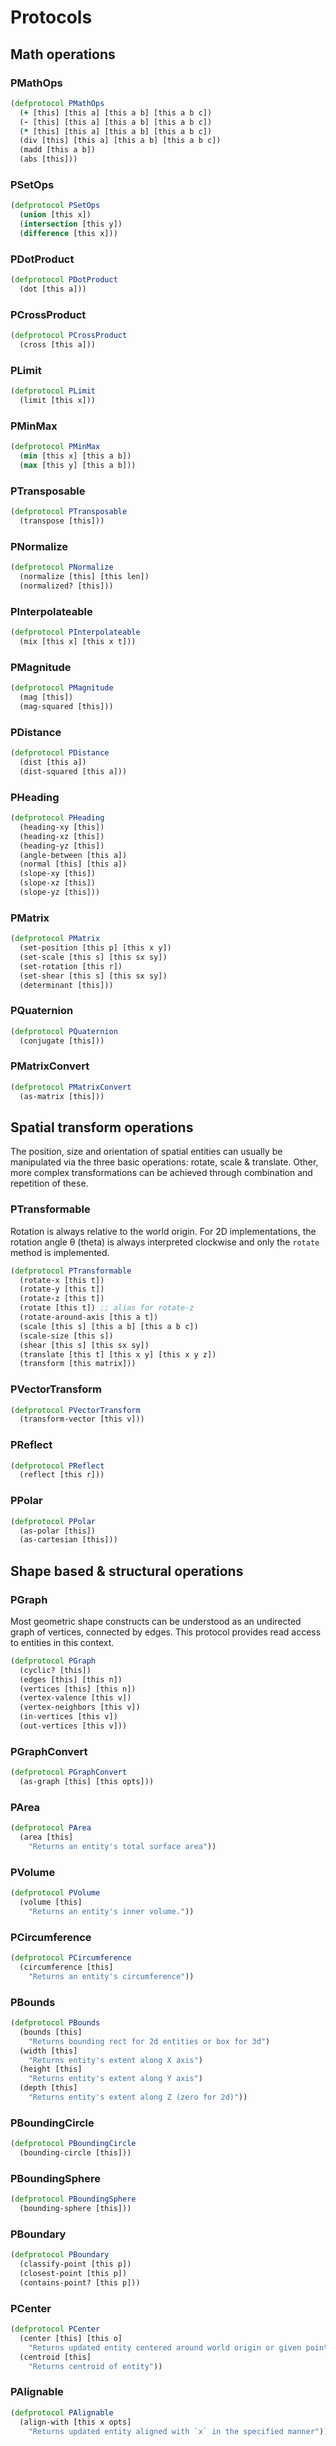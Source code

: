 #+SEQ_TODO:       TODO(t) INPROGRESS(i) WAITING(w@) | DONE(d) CANCELED(c@)
#+TAGS:           Write(w) Update(u) Fix(f) Check(c) noexport(n)
#+EXPORT_EXCLUDE_TAGS: noexport

* Protocols
** Math operations
*** PMathOps
#+BEGIN_SRC clojure :tangle babel/src-cljx/thi/ng/geom/core/protocols.cljx :mkdir yes
  (defprotocol PMathOps
    (+ [this] [this a] [this a b] [this a b c])
    (- [this] [this a] [this a b] [this a b c])
    (* [this] [this a] [this a b] [this a b c])
    (div [this] [this a] [this a b] [this a b c])
    (madd [this a b])
    (abs [this]))
#+END_SRC
*** PSetOps
#+BEGIN_SRC clojure :tangle babel/src-cljx/thi/ng/geom/core/protocols.cljx
  (defprotocol PSetOps
    (union [this x])
    (intersection [this y])
    (difference [this x]))
#+END_SRC
*** PDotProduct
#+BEGIN_SRC clojure :tangle babel/src-cljx/thi/ng/geom/core/protocols.cljx
  (defprotocol PDotProduct
    (dot [this a]))
#+END_SRC
*** PCrossProduct
#+BEGIN_SRC clojure :tangle babel/src-cljx/thi/ng/geom/core/protocols.cljx
  (defprotocol PCrossProduct
    (cross [this a]))
#+END_SRC
*** PLimit
#+BEGIN_SRC clojure :tangle babel/src-cljx/thi/ng/geom/core/protocols.cljx
  (defprotocol PLimit
    (limit [this x]))
#+END_SRC
*** PMinMax
#+BEGIN_SRC clojure :tangle babel/src-cljx/thi/ng/geom/core/protocols.cljx
  (defprotocol PMinMax
    (min [this x] [this a b])
    (max [this y] [this a b]))
#+END_SRC
*** PTransposable
#+BEGIN_SRC clojure :tangle babel/src-cljx/thi/ng/geom/core/protocols.cljx
  (defprotocol PTransposable
    (transpose [this]))
#+END_SRC
*** PNormalize
#+BEGIN_SRC clojure :tangle babel/src-cljx/thi/ng/geom/core/protocols.cljx
  (defprotocol PNormalize
    (normalize [this] [this len])
    (normalized? [this]))
#+END_SRC
*** PInterpolateable
#+BEGIN_SRC clojure :tangle babel/src-cljx/thi/ng/geom/core/protocols.cljx
  (defprotocol PInterpolateable
    (mix [this x] [this x t]))
#+END_SRC
*** PMagnitude
#+BEGIN_SRC clojure :tangle babel/src-cljx/thi/ng/geom/core/protocols.cljx
  (defprotocol PMagnitude
    (mag [this])
    (mag-squared [this]))
#+END_SRC
*** PDistance
#+BEGIN_SRC clojure :tangle babel/src-cljx/thi/ng/geom/core/protocols.cljx
  (defprotocol PDistance
    (dist [this a])
    (dist-squared [this a]))
#+END_SRC
*** PHeading
#+BEGIN_SRC clojure :tangle babel/src-cljx/thi/ng/geom/core/protocols.cljx
  (defprotocol PHeading
    (heading-xy [this])
    (heading-xz [this])
    (heading-yz [this])
    (angle-between [this a])
    (normal [this] [this a])
    (slope-xy [this])
    (slope-xz [this])
    (slope-yz [this]))
#+END_SRC
*** PMatrix
#+BEGIN_SRC clojure :tangle babel/src-cljx/thi/ng/geom/core/protocols.cljx
  (defprotocol PMatrix
    (set-position [this p] [this x y])
    (set-scale [this s] [this sx sy])
    (set-rotation [this r])
    (set-shear [this s] [this sx sy])
    (determinant [this]))
#+END_SRC
*** PQuaternion
#+BEGIN_SRC clojure :tangle babel/src-cljx/thi/ng/geom/core/protocols.cljx
  (defprotocol PQuaternion
    (conjugate [this]))
#+END_SRC
*** PMatrixConvert
#+BEGIN_SRC clojure :tangle babel/src-cljx/thi/ng/geom/core/protocols.cljx
  (defprotocol PMatrixConvert
    (as-matrix [this]))
#+END_SRC
** Spatial transform operations
   The position, size and orientation of spatial entities can
   usually be manipulated via the three basic operations: rotate,
   scale & translate. Other, more complex transformations can be
   achieved through combination and repetition of these.
*** PTransformable
  Rotation is always relative to the world origin. For 2D
  implementations, the rotation angle \theta (theta) is always
  interpreted clockwise and only the =rotate= method is
  implemented.
#+BEGIN_SRC clojure :tangle babel/src-cljx/thi/ng/geom/core/protocols.cljx
  (defprotocol PTransformable
    (rotate-x [this t])
    (rotate-y [this t])
    (rotate-z [this t])
    (rotate [this t]) ;; alias for rotate-z
    (rotate-around-axis [this a t])
    (scale [this s] [this a b] [this a b c])
    (scale-size [this s])
    (shear [this s] [this sx sy])
    (translate [this t] [this x y] [this x y z])
    (transform [this matrix]))
#+END_SRC
*** PVectorTransform
#+BEGIN_SRC clojure :tangle babel/src-cljx/thi/ng/geom/core/protocols.cljx
  (defprotocol PVectorTransform
    (transform-vector [this v]))
#+END_SRC
*** PReflect
#+BEGIN_SRC clojure :tangle babel/src-cljx/thi/ng/geom/core/protocols.cljx
  (defprotocol PReflect
    (reflect [this r]))
#+END_SRC
*** PPolar
#+BEGIN_SRC clojure :tangle babel/src-cljx/thi/ng/geom/core/protocols.cljx
  (defprotocol PPolar
    (as-polar [this])
    (as-cartesian [this]))
#+END_SRC
** Shape based & structural operations
*** PGraph
      Most geometric shape constructs can be understood as an
      undirected graph of vertices, connected by edges. This protocol
      provides read access to entities in this context.
#+BEGIN_SRC clojure :tangle babel/src-cljx/thi/ng/geom/core/protocols.cljx
  (defprotocol PGraph
    (cyclic? [this])
    (edges [this] [this n])
    (vertices [this] [this n])
    (vertex-valence [this v])
    (vertex-neighbors [this v])
    (in-vertices [this v])
    (out-vertices [this v]))
#+END_SRC
*** PGraphConvert
#+BEGIN_SRC clojure :tangle babel/src-cljx/thi/ng/geom/core/protocols.cljx
  (defprotocol PGraphConvert
    (as-graph [this] [this opts]))
#+END_SRC
*** PArea
#+BEGIN_SRC clojure :tangle babel/src-cljx/thi/ng/geom/core/protocols.cljx
  (defprotocol PArea
    (area [this]
      "Returns an entity's total surface area"))
#+END_SRC
*** PVolume
#+BEGIN_SRC clojure :tangle babel/src-cljx/thi/ng/geom/core/protocols.cljx
  (defprotocol PVolume
    (volume [this]
      "Returns an entity's inner volume."))
#+END_SRC
*** PCircumference
#+BEGIN_SRC clojure :tangle babel/src-cljx/thi/ng/geom/core/protocols.cljx
  (defprotocol PCircumference
    (circumference [this]
      "Returns an entity's circumference"))
#+END_SRC
*** PBounds
#+BEGIN_SRC clojure :tangle babel/src-cljx/thi/ng/geom/core/protocols.cljx
  (defprotocol PBounds
    (bounds [this]
      "Returns bounding rect for 2d entities or box for 3d")
    (width [this]
      "Returns entity's extent along X axis")
    (height [this]
      "Returns entity's extent along Y axis")
    (depth [this]
      "Returns entity's extent along Z (zero for 2d)"))
#+END_SRC
*** PBoundingCircle
#+BEGIN_SRC clojure :tangle babel/src-cljx/thi/ng/geom/core/protocols.cljx
  (defprotocol PBoundingCircle
    (bounding-circle [this]))
#+END_SRC
*** PBoundingSphere
#+BEGIN_SRC clojure :tangle babel/src-cljx/thi/ng/geom/core/protocols.cljx
  (defprotocol PBoundingSphere
    (bounding-sphere [this]))
#+END_SRC
*** PBoundary
#+BEGIN_SRC clojure :tangle babel/src-cljx/thi/ng/geom/core/protocols.cljx
  (defprotocol PBoundary
    (classify-point [this p])
    (closest-point [this p])
    (contains-point? [this p]))
#+END_SRC
*** PCenter
#+BEGIN_SRC clojure :tangle babel/src-cljx/thi/ng/geom/core/protocols.cljx
  (defprotocol PCenter
    (center [this] [this o]
      "Returns updated entity centered around world origin or given point")
    (centroid [this]
      "Returns centroid of entity"))
#+END_SRC
*** PAlignable
#+BEGIN_SRC clojure :tangle babel/src-cljx/thi/ng/geom/core/protocols.cljx
  (defprotocol PAlignable
    (align-with [this x opts]
      "Returns updated entity aligned with `x` in the specified manner"))
#+END_SRC
*** PSampleable
**** TODO move random-point-inside into PBoundary
#+BEGIN_SRC clojure :tangle babel/src-cljx/thi/ng/geom/core/protocols.cljx
  (defprotocol PSampleable
    (point-at [this t] [this u v])
    (random-point [this])
    (random-point-inside [this])
    (sample-uniform [this dist include-last?])
    (sample-with-resolution [this res]))
#+END_SRC
*** PPolygonizable
       Anything which can be turned into a polygon will implement this
       protocol consisting of just this one function: =as-polygon=.
#+BEGIN_SRC clojure :tangle babel/src-cljx/thi/ng/geom/core/protocols.cljx
  (defprotocol PPolygonizable
    (as-polygon [this] [this res]
      "Transforms current entity into a Polygon instance"))
#+END_SRC
*** PMeshable
       Anything which can be turned into a 2D or 3D mesh will implement this
       protocol consisting of just this one function: =as-mesh=.
#+BEGIN_SRC clojure :tangle babel/src-cljx/thi/ng/geom/core/protocols.cljx
  (defprotocol PMeshable
    (as-mesh [this] [this opts]
      "Transforms the current enitity into a Mesh instance"))
 #+END_SRC
*** PIntersectable
#+BEGIN_SRC clojure :tangle babel/src-cljx/thi/ng/geom/core/protocols.cljx
  (defprotocol PIntersectable
    (intersect-line [this l])
    (intersect-ray [this r])
    (intersect-shape [this s]))
#+END_SRC
*** PSliceable
#+BEGIN_SRC clojure :tangle babel/src-cljx/thi/ng/geom/core/protocols.cljx
  (defprotocol PSliceable
    (slice-with [this e] [this e classifier] [this e classifier parts]))
#+END_SRC
*** PSubdivideable
#+BEGIN_SRC clojure :tangle babel/src-cljx/thi/ng/geom/core/protocols.cljx
  (defprotocol PSubdivideable
    (subdivide [this] [this opts])
    (subdivide-edge [this a b splits])
    (subdivide-face [this f p displace splits]))
#+END_SRC
*** PTessellateable
#+BEGIN_SRC clojure :tangle babel/src-cljx/thi/ng/geom/core/protocols.cljx
  (defprotocol PTessellateable
    (tessellate [this] [this opts]))
#+END_SRC
*** PExtrudeable
#+BEGIN_SRC clojure :tangle babel/src-cljx/thi/ng/geom/core/protocols.cljx
  (defprotocol PExtrudeable
    (extrude [this opts])
    (extrude-shell [this opts]))
#+END_SRC
*** PInvertible
#+BEGIN_SRC clojure :tangle babel/src-cljx/thi/ng/geom/core/protocols.cljx
  (defprotocol PInvertible
    (invert [this]))
#+END_SRC
** Type specific operations
*** PCurve
#+BEGIN_SRC clojure :tangle babel/src-cljx/thi/ng/geom/core/protocols.cljx
  (defprotocol PCurve
    (arc-length [this])
    (auto-spline [this]))
#+END_SRC
*** PMesh
#+BEGIN_SRC clojure :tangle babel/src-cljx/thi/ng/geom/core/protocols.cljx
  (defprotocol PMesh
    (faces [this])
    (vertex-faces [this v])
    (add-face [this f])
    (remove-face [this f])
    (add-mesh [this m])
    (compute-face-normals [this])
    (compute-vertex-normals [this])
    (remove-vertex [this v])
    (replace-vertex [this a b])
    (merge-vertices [this a b]))
#+END_SRC

